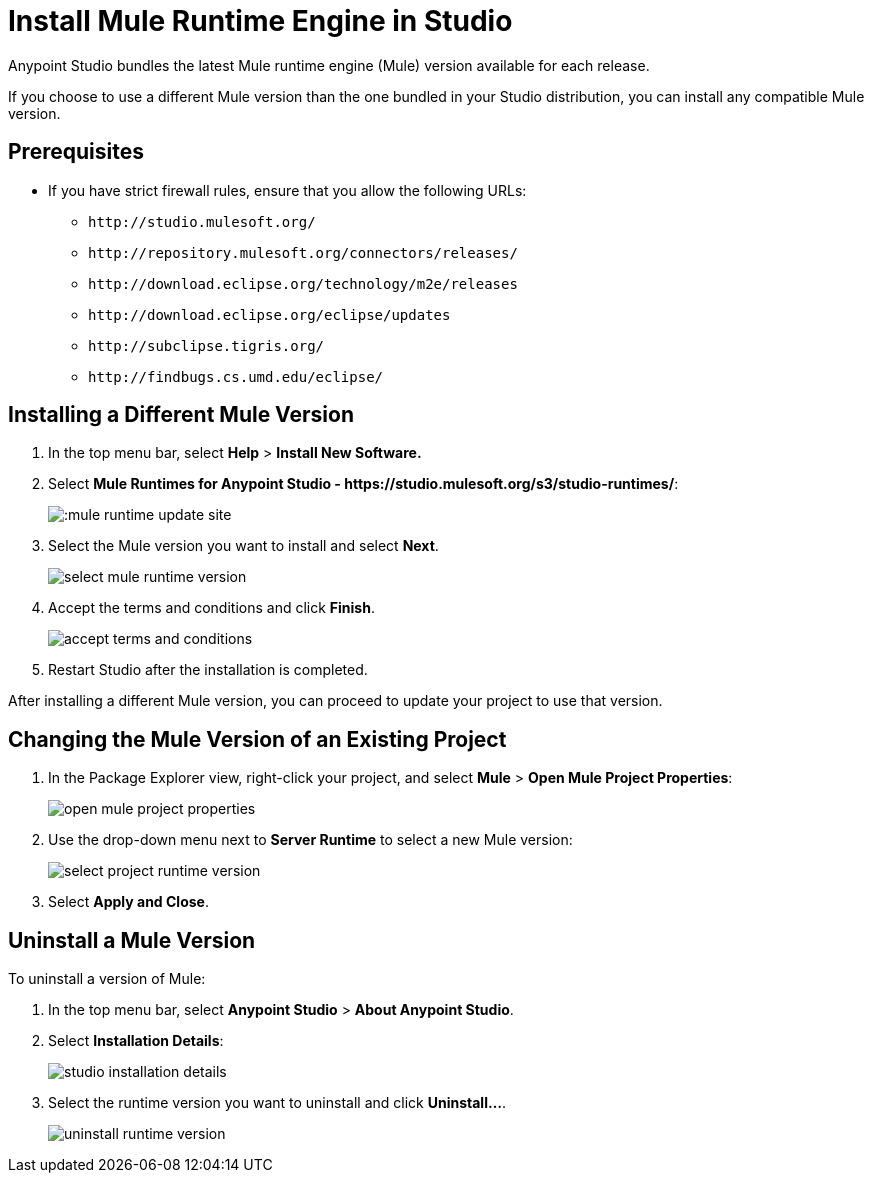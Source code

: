 = Install Mule Runtime Engine in Studio

// tag::intro[]
Anypoint Studio bundles the latest Mule runtime engine (Mule) version available for each release.

If you choose to use a different Mule version than the one bundled in your Studio distribution, you can install any compatible Mule version.
// end::intro[]

// tag::prereq[]
== Prerequisites

* If you have strict firewall rules, ensure that you allow the following URLs:
** `+http://studio.mulesoft.org/+`
** `+http://repository.mulesoft.org/connectors/releases/+`
** `+http://download.eclipse.org/technology/m2e/releases+`
** `+http://download.eclipse.org/eclipse/updates+`
** `+http://subclipse.tigris.org/+`
** `+http://findbugs.cs.umd.edu/eclipse/+`
// end::prereq[]

// tag::install-task[]
== Installing a Different Mule Version

. In the top menu bar, select *Help* > *Install New Software.*
. Select *Mule Runtimes for Anypoint Studio - +https://studio.mulesoft.org/s3/studio-runtimes/+*:
+
image:::mule-runtime-update-site.png[]
. Select the Mule version you want to install and select *Next*.
+
image::select-mule-runtime-version.png[]
. Accept the terms and conditions and click *Finish*.
+
image::accept-terms-and-conditions.png[]
. Restart Studio after the installation is completed.

After installing a different Mule version, you can proceed to update your project to use that version.
// end::install-task[]

// tag::update-mule-version-task[]
== Changing the Mule Version of an Existing Project

. In the Package Explorer view, right-click your project, and select *Mule* > *Open Mule Project Properties*:
+
image::open-mule-project-properties.png[]
. Use the drop-down menu next to *Server Runtime* to select a new Mule version:
+
image::select-project-runtime-version.png[]
. Select *Apply and Close*.

// end::update-mule-version-task[]

// tag::uninstall-mule-version-task[]
== Uninstall a Mule Version

To uninstall a version of Mule:

. In the top menu bar, select *Anypoint Studio* > *About Anypoint Studio*.
. Select *Installation Details*:
+
image::studio-installation-details.png[]
. Select the runtime version you want to uninstall and click *Uninstall...*.
+
image::uninstall-runtime-version.png[]
// end::uninstall-mule-version-task[]
